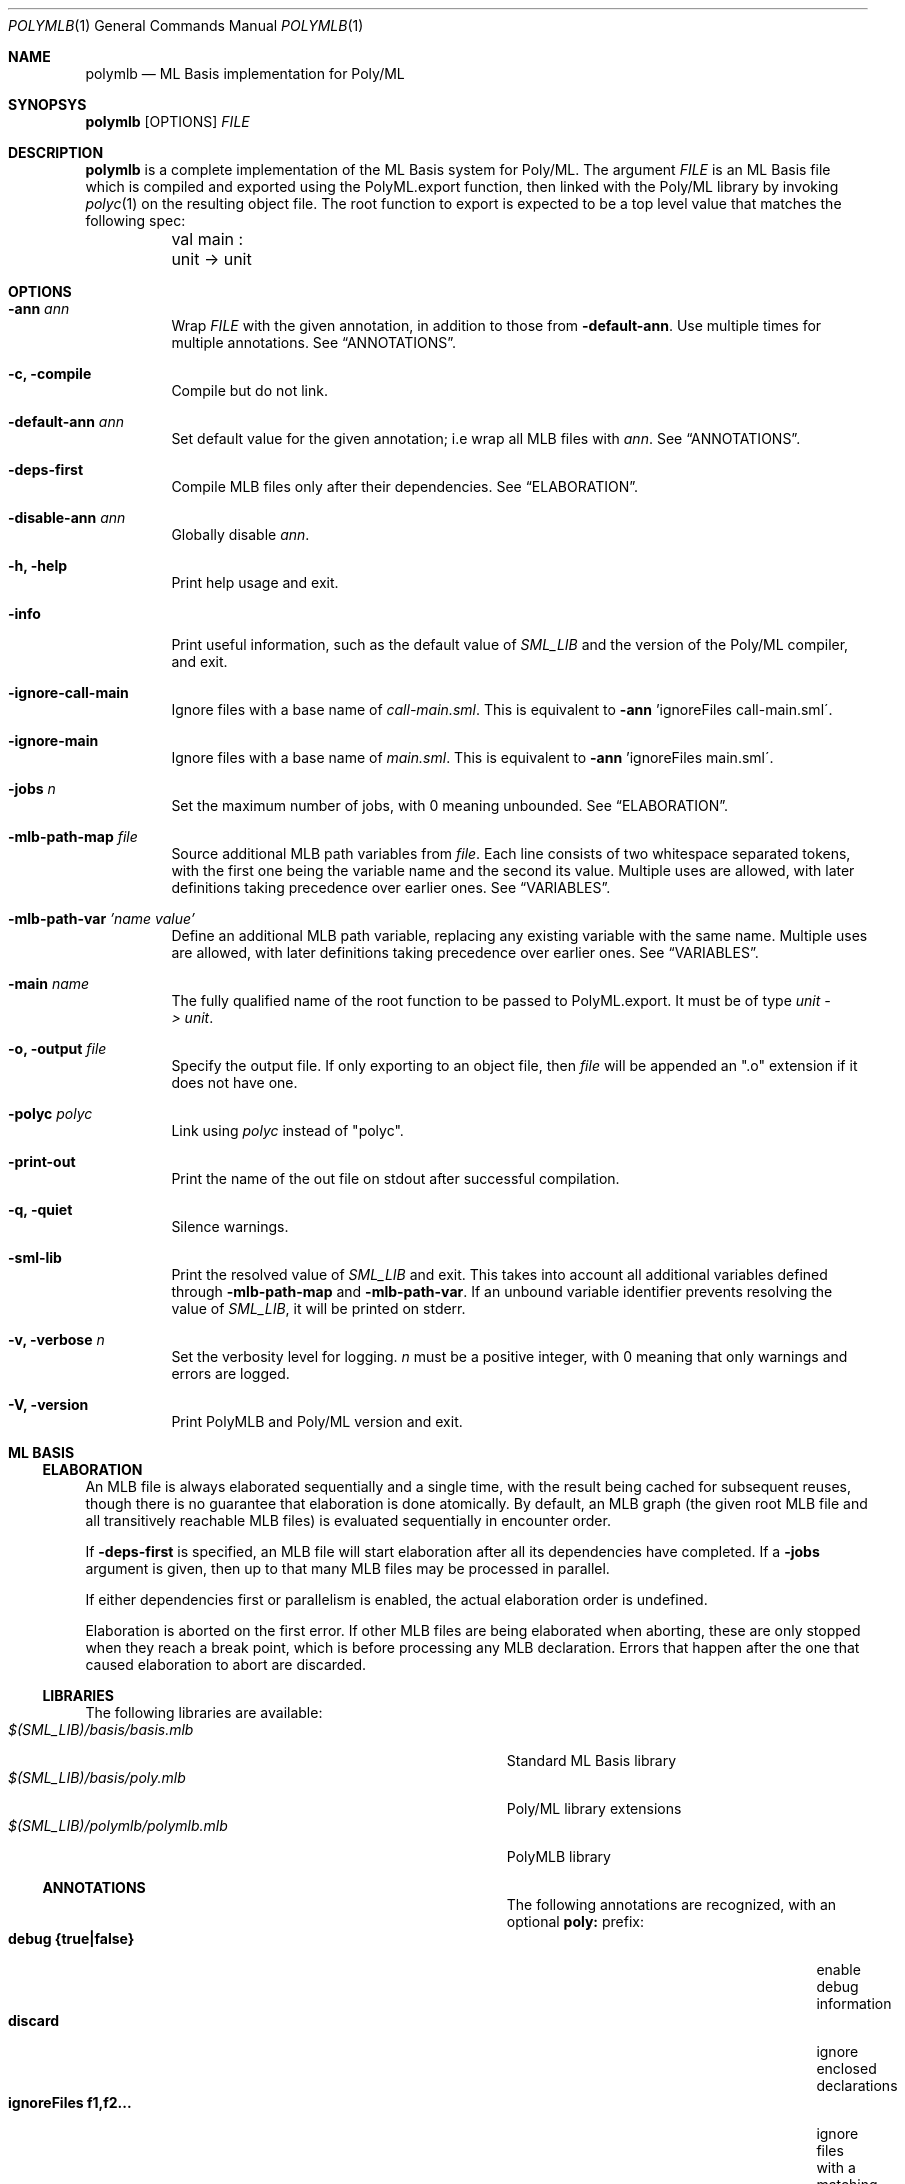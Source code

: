 .Dd $Mdocdate: December 11 2024 $
.Dt POLYMLB 1
.Os
.Sh NAME
.Nm polymlb
.Nd ML Basis implementation for Poly/ML
.Sh SYNOPSYS
.Nm polymlb
.Op OPTIONS
.Ar FILE
.Sh DESCRIPTION
.Nm
is a complete implementation of the ML Basis system for Poly/ML.
The argument
.Ar FILE
is an ML Basis file which is compiled and exported using the PolyML.export
function, then linked with the Poly/ML library by invoking
.Xr polyc 1
on the resulting object file. The root function to export is expected to
be a top level value that matches the following spec:
.Bd -literal -compact
	val main : unit -> unit
.Ed
.Sh OPTIONS
.Bl -tag -width Ds
.It Fl ann Ar ann
Wrap
.Ar FILE
with the given annotation, in addition to those from
.Fl default-ann .
Use multiple times for multiple annotations. See
.Sx ANNOTATIONS .
.It Fl c, Fl compile
Compile but do not link.
.It Fl default-ann Ar ann
Set default value for the given annotation; i.e wrap all MLB files with
.Ar ann .
See
.Sx ANNOTATIONS .
.It Fl deps-first
Compile MLB files only after their dependencies. See
.Sx ELABORATION .
.It Fl disable-ann Ar ann
Globally disable
.Ar ann .
.It Fl h, Fl help
Print help usage and exit.
.It Fl info
Print useful information, such as the default value of
.Pa SML_LIB
and the version of the Poly/ML compiler, and exit.
.It Fl ignore-call-main
Ignore files with a base name of
.Pa call-main.sml .
This is equivalent to
.Fl ann
\&'ignoreFiles call-main.sml\'.
.It Fl ignore-main
Ignore files with a base name of
.Pa main.sml .
This is equivalent to
.Fl ann
\&'ignoreFiles main.sml\'.
.It Fl jobs Ar n
Set the maximum number of jobs, with 0 meaning unbounded. See
.Sx ELABORATION .
.It Fl mlb-path-map Ar file
Source additional MLB path variables from
.Ar file .
Each line consists of two whitespace separated tokens, with the first one
being the variable name and the second its value. Multiple uses are allowed,
with later definitions taking precedence over earlier ones. See
.Sx VARIABLES .
.It Fl mlb-path-var Ar 'name\ value'
Define an additional MLB path variable, replacing any existing variable
with the same name. Multiple uses are allowed, with later definitions
taking precedence over earlier ones. See
.Sx VARIABLES .
.It Fl main Ar name
The fully qualified name of the root function to be passed to PolyML.export.
It must be of type
.Vt unit\ ->\ unit .
.It Fl o, Fl output Ar file
Specify the output file. If only exporting to an object file, then
.Ar file
will be appended an ".o" extension if it does not have one.
.It Fl polyc Ar polyc
Link using
.Ar polyc
instead of "polyc".
.It Fl print-out
Print the name of the out file on stdout after successful compilation.
.It Fl q, Fl quiet
Silence warnings.
.It Fl sml-lib
Print the resolved value of
.Pa SML_LIB
and exit. This takes into account all additional variables defined through
.Fl mlb-path-map
and
.Fl mlb-path-var .
If an unbound variable identifier prevents resolving the value of
.Pa SML_LIB ,
it will be printed on stderr.
.It Fl v, Fl verbose Ar n
Set the verbosity level for logging.
.Ar n
must be a positive integer, with 0 meaning that only warnings and errors are
logged.
.It Fl V, Fl version
Print PolyMLB and Poly/ML version and exit.
.Sh ML BASIS
.Ss ELABORATION
An MLB file is always elaborated sequentially and a single time, with the result
being cached for subsequent reuses, though there is no guarantee that
elaboration is done atomically. By default, an MLB graph (the given root MLB
file and all transitively reachable MLB files) is evaluated sequentially in
encounter order.
.Pp
If
.Ic -deps-first
is specified, an MLB file will start elaboration after all its dependencies
have completed. If a
.Ic -jobs
argument is given, then up to that many MLB files may be processed in parallel.
.Pp
If either dependencies first or parallelism is enabled, the actual elaboration
order is undefined.
.Pp
Elaboration is aborted on the first error. If other MLB files are being
elaborated when aborting, these are only stopped when they reach a break
point, which is before processing any MLB declaration. Errors that happen
after the one that caused elaboration to abort are discarded.
.Ss LIBRARIES
The following libraries are available:
.Bl -tag -width "$(SML_LIB)/polymlb/polymlb.mlb" -offset indent -compact
.It Pa $(SML_LIB)/basis/basis.mlb
Standard ML Basis library
.It Pa $(SML_LIB)/basis/poly.mlb
Poly/ML library extensions
.It Pa $(SML_LIB)/polymlb/polymlb.mlb
PolyMLB library
.Ss ANNOTATIONS
The following annotations are recognized, with an optional
.Cm poly:
prefix:
.Bl -tag -width "ignoreFiles f1,f2..." -offset indent -compact
.It Cm debug {true|false}
enable debug information
.It Cm discard
ignore enclosed declarations
.It Cm ignoreFiles f1,f2...
ignore files with a matching basename.
.Ss VARIABLES
The only variable set by default is
.Pa SML_LIB .
Its raw value can be printed using
.Cm -info
and its resolved value with
.Cm -sml-lib .
.Sh SEE ALSO
.Xr poly 1 ,
.Xr polyc 1
.Pp
The Poly/ML
.Lk https://polyml.org "website" ,
the ML Basis
.Lk http://mlton.org/MLBasis "documentation"
and its
.Lk http://mlton.org/MLBasis.attachments/mlb-formal.pdf "formal specification" .
.Pp
The documentation for the
.Lk https://smlfamily.github.io/Basis/ "Standard ML Basis library"
and the
.Lk https://polyml.org/documentation/Reference/Basis.html "Poly/ML library extensions" .
